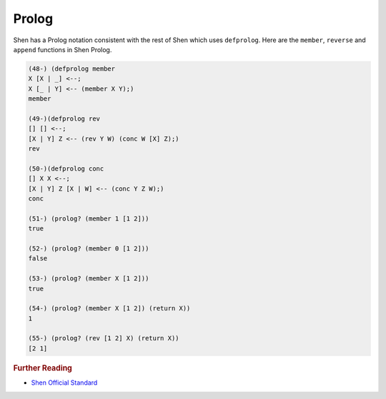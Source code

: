 .. _prolog:

Prolog
======

Shen has a Prolog notation consistent with the rest of Shen which uses ``defprolog``. Here are the ``member``, ``reverse`` and ``append`` functions in Shen Prolog.

.. code-block:: shen

    (48-) (defprolog member
    X [X | _] <--;
    X [_ | Y] <-- (member X Y);)
    member

    (49-)(defprolog rev
    [] [] <--;
    [X | Y] Z <-- (rev Y W) (conc W [X] Z);)
    rev

    (50-)(defprolog conc
    [] X X <--;
    [X | Y] Z [X | W] <-- (conc Y Z W);)
    conc

    (51-) (prolog? (member 1 [1 2]))
    true

    (52-) (prolog? (member 0 [1 2]))
    false

    (53-) (prolog? (member X [1 2]))
    true

    (54-) (prolog? (member X [1 2]) (return X))
    1

    (55-) (prolog? (rev [1 2] X) (return X))
    [2 1]

.. rubric:: Further Reading

- `Shen Official Standard`_

.. _Shen Official Standard: http://shenlanguage.org/Documentation/shendoc.htm#Prolog

